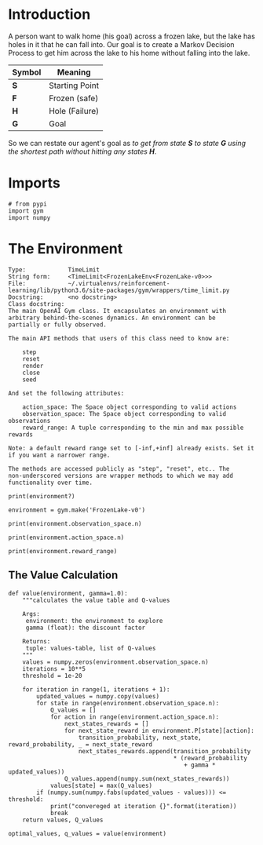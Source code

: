 #+BEGIN_COMMENT
.. title: The Case of the Frozen Lake
.. slug: the-case-of-the-frozen-lake
.. date: 2018-07-17 16:58:44 UTC-07:00
.. tags: markov tutorial
.. category: tutorial
.. link: 
.. description: Solving the Frozen Lake problem using Markov Decision Processes. 
.. type: text
#+END_COMMENT

* Introduction
  A person want to walk home (his goal) across a frozen lake, but the lake has holes in it that he can fall into. Our goal is to create a Markov Decision Process to get him across the lake to his home without falling into the lake.

#+BEGIN_SRC ditaa :file frozen_lake.png :exports none :results none
+-------+
|S F F F|
|F H F H|
|F F F H|
|H F F G|
+-------+
#+END_SRC

[[file:frozen_lake.png]]

| Symbol | Meaning        |
|--------+----------------|
| *S*    | Starting Point |
| *F*    | Frozen (safe)  |
| *H*    | Hole (Failure) |
| *G*    | Goal           |

So we can restate our agent's goal as  /to get from state *S* to state *G* using the shortest path without hitting any states *H*/.

* Imports
  
#+BEGIN_SRC ipython :session frozen :results none
# from pypi
import gym
import numpy
#+END_SRC

* The Environment

#+BEGIN_EXAMPLE
Type:            TimeLimit
String form:     <TimeLimit<FrozenLakeEnv<FrozenLake-v0>>>
File:            ~/.virtualenvs/reinforcement-learning/lib/python3.6/site-packages/gym/wrappers/time_limit.py
Docstring:       <no docstring>
Class docstring:
The main OpenAI Gym class. It encapsulates an environment with
arbitrary behind-the-scenes dynamics. An environment can be
partially or fully observed.

The main API methods that users of this class need to know are:

    step
    reset
    render
    close
    seed

And set the following attributes:

    action_space: The Space object corresponding to valid actions
    observation_space: The Space object corresponding to valid observations
    reward_range: A tuple corresponding to the min and max possible rewards

Note: a default reward range set to [-inf,+inf] already exists. Set it if you want a narrower range.

The methods are accessed publicly as "step", "reset", etc.. The
non-underscored versions are wrapper methods to which we may add
functionality over time.
#+END_EXAMPLE

#+BEGIN_SRC ipython :session frozen :results output
print(environment?)
#+END_SRC

#+BEGIN_SRC ipython :session frozen :results none
environment = gym.make('FrozenLake-v0')
#+END_SRC

#+BEGIN_SRC ipython :session frozen :results output
print(environment.observation_space.n)
#+END_SRC

#+RESULTS:
: 16

#+BEGIN_SRC ipython :session frozen :results output
print(environment.action_space.n)
#+END_SRC

#+RESULTS:
: 4

#+BEGIN_SRC ipython :session frozen :results output
print(environment.reward_range)
#+END_SRC

#+RESULTS:
: (0, 1)

** The Value Calculation
#+BEGIN_SRC ipython :session frozen :results none
def value(environment, gamma=1.0):
    """calculates the value table and Q-values

    Args:
     environment: the environment to explore
     gamma (float): the discount factor

    Returns:
     tuple: values-table, list of Q-values
    """
    values = numpy.zeros(environment.observation_space.n)
    iterations = 10**5
    threshold = 1e-20

    for iteration in range(1, iterations + 1):
        updated_values = numpy.copy(values)
        for state in range(environment.observation_space.n):
            Q_values = []
            for action in range(environment.action_space.n):
                next_states_rewards = []
                for next_state_reward in environment.P[state][action]:
                    transition_probability, next_state, reward_probability, _ = next_state_reward
                    next_states_rewards.append(transition_probability
                                               * (reward_probability
                                                  + gamma * updated_values))
                Q_values.append(numpy.sum(next_states_rewards))
            values[state] = max(Q_values)
        if (numpy.sum(numpy.fabs(updated_values - values))) <= threshold:
            print("convereged at iteration {}".format(iteration))
            break
    return values, Q_values
#+END_SRC

#+BEGIN_SRC ipython :session frozen :results none
optimal_values, q_values = value(environment)
#+END_SRC
